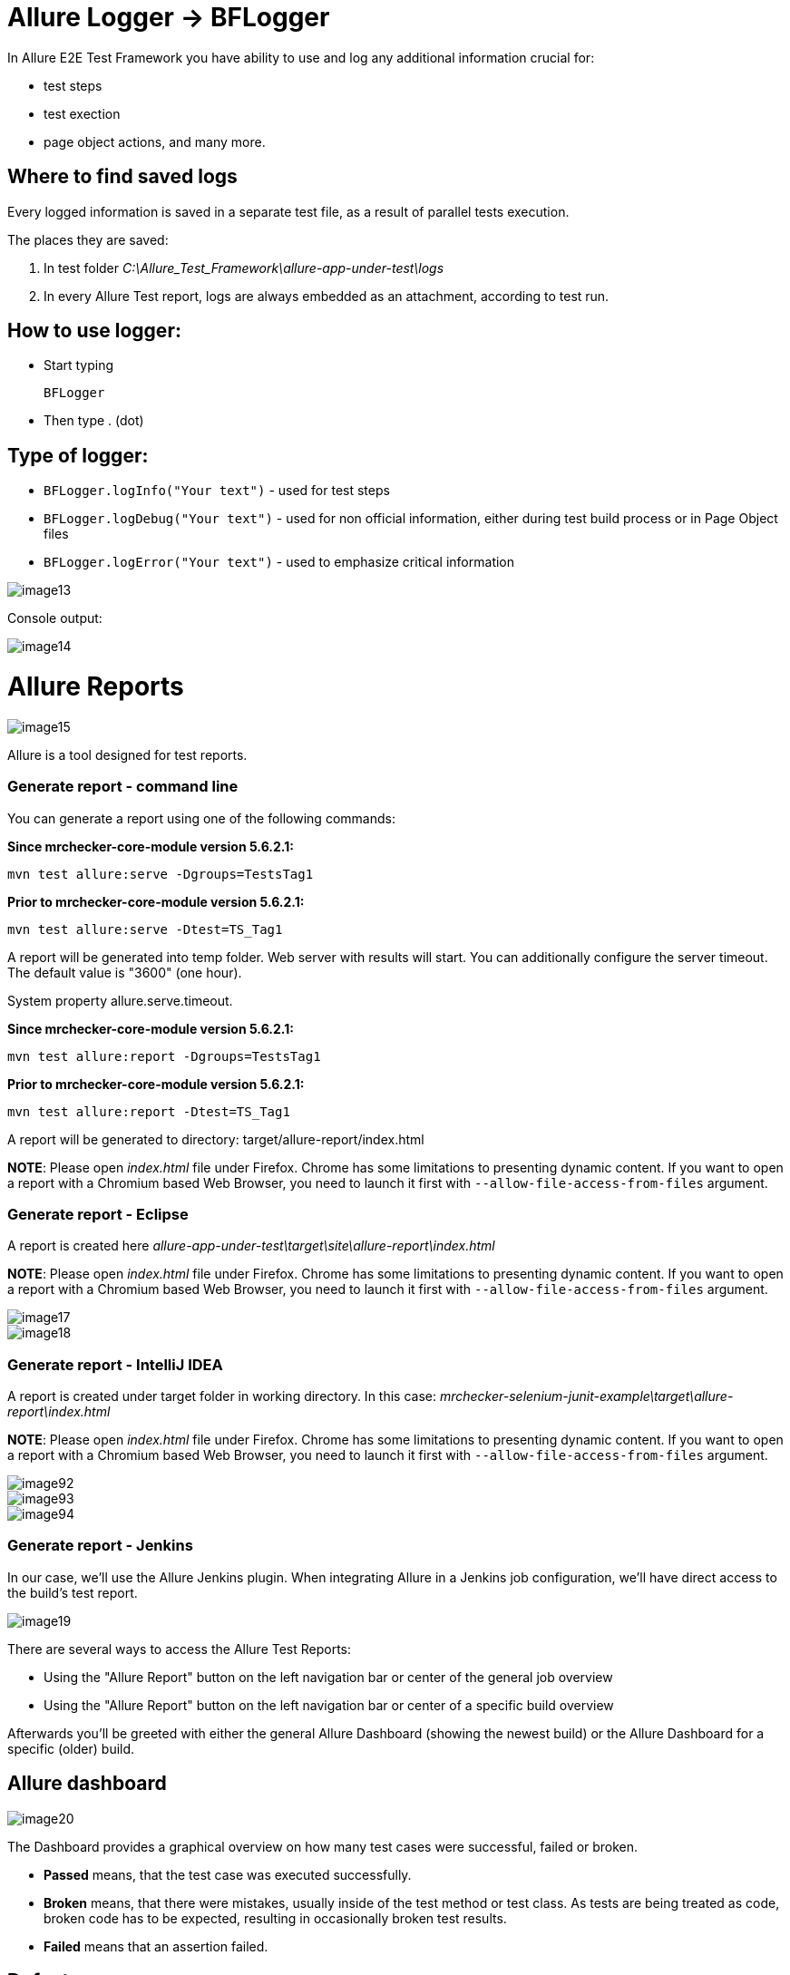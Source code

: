 = Allure Logger -> BFLogger

In Allure E2E Test Framework you have ability to use and log any additional information crucial for:

* test steps
* test exection
* page object actions, and many more.

== Where to find saved logs

Every logged information is saved in a separate test file, as a result of parallel tests execution.

The places they are saved:

1. In test folder _C:\Allure_Test_Framework\allure-app-under-test\logs_
2. In every Allure Test report, logs are always embedded as an attachment, according to test run.

== How to use logger:

* Start typing
+
`BFLogger`

* Then type . (dot)

== Type of logger:

* `BFLogger.logInfo("Your text")` - used for test steps
* `BFLogger.logDebug("Your text")` - used for non official information, either during test build process or in Page Object files
* `BFLogger.logError("Your text")` - used to emphasize critical information

image::images/image13.png[]

Console output:

image::images/image14.png[]

= Allure Reports

image::images/image15.png[]

Allure is a tool designed for test reports.

=== Generate report - command line

You can generate a report using one of the following commands:

*Since mrchecker-core-module version 5.6.2.1:*

	mvn test allure:serve -Dgroups=TestsTag1

*Prior to mrchecker-core-module version 5.6.2.1:*

    mvn test allure:serve -Dtest=TS_Tag1

A report will be generated into temp folder. Web server with results will start. You can additionally configure the server timeout. The default value is "3600" (one hour).

System property allure.serve.timeout.

*Since mrchecker-core-module version 5.6.2.1:*

	mvn test allure:report -Dgroups=TestsTag1

*Prior to mrchecker-core-module version 5.6.2.1:*

    mvn test allure:report -Dtest=TS_Tag1

A report will be generated tо directory: target/allure-report/index.html

*NOTE*: Please open _index.html_ file under Firefox. Chrome has some limitations to presenting dynamic content. If you want to open a report with a Chromium based Web Browser, you need to launch it first with `--allow-file-access-from-files` argument.

=== Generate report - Eclipse

A report is created here _allure-app-under-test\target\site\allure-report\index.html_

*NOTE*: Please open _index.html_ file under Firefox. Chrome has some limitations to presenting dynamic content. If you want to open a report with a Chromium based Web Browser, you need to launch it first with `--allow-file-access-from-files` argument.

image::images/image17.png[]

image::images/image18.png[]

=== Generate report - IntelliJ IDEA

A report is created under target folder in working directory. In this case: _mrchecker-selenium-junit-example\target\allure-report\index.html_

*NOTE*: Please open _index.html_ file under Firefox. Chrome has some limitations to presenting dynamic content. If you want to open a report with a Chromium based Web Browser, you need to launch it first with `--allow-file-access-from-files` argument.

image::images/image92.png[]

image::images/image93.png[]

image::images/image94.png[]

=== Generate report - Jenkins

In our case, we'll use the Allure Jenkins plugin. When integrating Allure in a Jenkins job configuration, we'll have direct access to the build's test report.

image::images/image19.png[]

There are several ways to access the Allure Test Reports:

* Using the "Allure Report" button on the left navigation bar or center of the general job overview
* Using the "Allure Report" button on the left navigation bar or center of a specific build overview

Afterwards you'll be greeted with either the general Allure Dashboard (showing the newest build) or the Allure Dashboard for a specific (older) build.

== Allure dashboard

image::images/image20.png[]

The Dashboard provides a graphical overview on how many test cases were successful, failed or broken.

* *Passed* means, that the test case was executed successfully.
* *Broken* means, that there were mistakes, usually inside of the test method or test class. As tests are being treated as code, broken code has to be expected, resulting in occasionally broken test results.
* *Failed* means that an assertion failed.

== Defects

The defects tab lists out all the defects that occurred, and also descriptions thereof. Clicking on a list item displays the test case which resulted in an error. Clicking on a test case allows the user to have a look at the test case steps, as well as Log files or Screenshots of the failure.

== Graph

The graph page includes a pie chart of all tests, showing their result status (failed, passed, etc.). Another graph allows insight into the time elapsed during the tests. This is a very useful information to find and eliminate possible bottlenecks in test implementations.

image::images/image21.png[]
